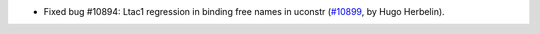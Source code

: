 - Fixed bug #10894: Ltac1 regression in binding free names in uconstr (`#10899 <https://github.com/coq/coq/pull/10899>`_, by Hugo Herbelin).

